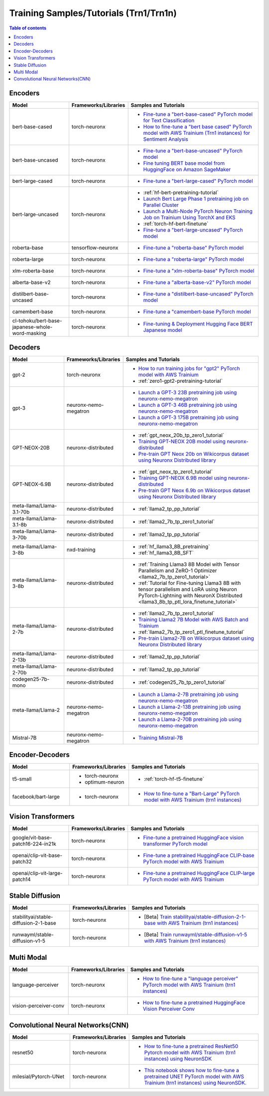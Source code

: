 .. _model_samples_training_trn1:

Training Samples/Tutorials (Trn1/Trn1n)
=======================================

.. contents:: Table of contents
   :local:
   :depth: 1


.. _encoder_model_samples_training_trn1:
 
Encoders 
--------


.. list-table::
   :widths: 20 15 45 
   :header-rows: 1
   :align: left
   :class: table-smaller-font-size

   * - Model
     - Frameworks/Libraries
     - Samples and Tutorials

   * - bert-base-cased
     - torch-neuronx
     - * `Fine-tune a "bert-base-cased" PyTorch model for Text Classification  <https://github.com/aws-neuron/aws-neuron-samples/blob/master/torch-neuronx/training/hf_text_classification/BertBaseCased.ipynb>`_
       * `How to fine-tune a "bert base cased" PyTorch model with AWS Trainium (Trn1 instances) for Sentiment Analysis <https://github.com/aws-neuron/aws-neuron-samples/blob/master/torch-neuronx/training/hf_sentiment_analysis/01-hf-single-neuron.ipynb>`_
    
   * - bert-base-uncased
     - torch-neuronx
     - * `Fine-tune a "bert-base-uncased" PyTorch model <https://github.com/aws-neuron/aws-neuron-samples/blob/master/torch-neuronx/training/hf_text_classification/BertBaseUncased.ipynb>`_
       * `Fine tuning BERT base model from HuggingFace on Amazon SageMaker <https://github.com/aws-neuron/aws-neuron-sagemaker-samples/blob/master/training/trn1-bert-fine-tuning-on-sagemaker/bert-base-uncased-amazon-polarity.ipynb>`_
   
   * - bert-large-cased
     - torch-neuronx
     - * `Fine-tune a "bert-large-cased" PyTorch model  <https://github.com/aws-neuron/aws-neuron-samples/blob/master/torch-neuronx/training/hf_text_classification/BertLargeCased.ipynb>`_
    
   * - bert-large-uncased
     - torch-neuronx
     - * :ref:`hf-bert-pretraining-tutorial`
       * `Launch Bert Large Phase 1 pretraining job on Parallel Cluster <https://github.com/aws-neuron/aws-neuron-parallelcluster-samples/blob/master/examples/jobs/dp-bert-launch-job.md>`_
       * `Launch a Multi-Node PyTorch Neuron Training Job on Trainium Using TorchX and EKS <https://github.com/aws-neuron/aws-neuron-eks-samples/tree/master/dp_bert_hf_pretrain#tutorial-launch-a-multi-node-pytorch-neuron-training-job-on-trainium-using-torchx-and-eks>`_
       * :ref:`torch-hf-bert-finetune`
       * `Fine-tune a "bert-large-uncased" PyTorch model <https://github.com/aws-neuron/aws-neuron-samples/blob/master/torch-neuronx/training/hf_text_classification/BertLargeCased.ipynb>`_
       

   * - roberta-base
     - tensorflow-neuronx
     - * `Fine-tune a "roberta-base" PyTorch model <https://github.com/aws-neuron/aws-neuron-samples/blob/master/torch-neuronx/training/hf_text_classification/RobertaBase.ipynb>`_


   * - roberta-large
     - torch-neuronx
     - * `Fine-tune a "roberta-large" PyTorch model <https://github.com/aws-neuron/aws-neuron-samples/blob/master/torch-neuronx/training/hf_text_classification/RobertaLarge.ipynb>`_

  
   * - xlm-roberta-base
     - torch-neuronx
     - * `Fine-tune a "xlm-roberta-base" PyTorch model <https://github.com/aws-neuron/aws-neuron-samples/blob/master/torch-neuronx/training/hf_text_classification/XlmRobertaBase.ipynb>`_


   * - alberta-base-v2
     - torch-neuronx
     - * `Fine-tune a "alberta-base-v2" PyTorch model <https://github.com/aws-neuron/aws-neuron-samples/blob/master/torch-neuronx/training/hf_text_classification/AlbertBase.ipynb>`_


   * - distilbert-base-uncased
     - torch-neuronx
     - * `Fine-tune a "distilbert-base-uncased" PyTorch model <https://github.com/aws-neuron/aws-neuron-samples/blob/master/torch-neuronx/training/hf_text_classification/DistilbertBaseUncased.ipynb>`_


   * - camembert-base
     - torch-neuronx
     - * `Fine-tune a "camembert-base PyTorch model <https://github.com/aws-neuron/aws-neuron-samples/blob/master/torch-neuronx/training/hf_text_classification/CamembertBase.ipynb>`_

   * - cl-tohoku/bert-base-japanese-whole-word-masking
     - torch-neuronx
     - * `Fine-tuning & Deployment Hugging Face BERT Japanese model	<https://github.com/aws-neuron/aws-neuron-samples/blob/master/torch-neuronx/training/hf_bert_jp/bert-jp-tutorial.ipynb>`_




.. _decoder_model_samples_training_trn1:


Decoders
--------

.. list-table::
   :widths: 20 15 45 
   :header-rows: 1
   :align: left
   :class: table-smaller-font-size

   * - Model
     - Frameworks/Libraries
     - Samples and Tutorials
   
   * - gpt-2
     - torch-neuronx
     - * `How to run training jobs for "gpt2" PyTorch model with AWS Trainium <https://github.com/aws-neuron/aws-neuron-samples/blob/master/torch-neuronx/training/hf_language_modeling/gpt2/gpt2.ipynb>`_
       * :ref:`zero1-gpt2-pretraining-tutorial`
   
   
   * - gpt-3
     - neuronx-nemo-megatron
     - * `Launch a GPT-3 23B pretraining job using neuronx-nemo-megatron <https://github.com/aws-neuron/aws-neuron-parallelcluster-samples/blob/master/examples/jobs/neuronx-nemo-megatron-gpt-job.md>`_
       * `Launch a GPT-3 46B pretraining job using neuronx-nemo-megatron <https://github.com/aws-neuron/aws-neuron-parallelcluster-samples/blob/master/examples/jobs/neuronx-nemo-megatron-gpt-job.md>`_
       * `Launch a GPT-3 175B pretraining job using neuronx-nemo-megatron <https://github.com/aws-neuron/aws-neuron-parallelcluster-samples/blob/master/examples/jobs/neuronx-nemo-megatron-gpt-job.md>`_


   * - GPT-NEOX-20B
     - neuronx-distributed
     - * :ref:`gpt_neox_20b_tp_zero1_tutorial`
       * `Training GPT-NEOX 20B model using neuronx-distributed	 <https://github.com/aws-neuron/aws-neuron-samples/tree/master/torch-neuronx/training/tp_dp_gpt_neox_hf_pretrain/tp_dp_gpt_neox_20b_hf_pretrain>`_
       * `Pre-train GPT Neox 20b on Wikicorpus dataset using Neuronx Distributed library <https://github.com/aws-samples/amazon-eks-machine-learning-with-terraform-and-kubeflow/blob/master/examples/neuronx-distributed/gpt_neox_20b/README.md>`_

   
   * - GPT-NEOX-6.9B
     - neuronx-distributed
     - * :ref:`gpt_neox_tp_zero1_tutorial`
       * `Training GPT-NEOX 6.9B model using neuronx-distributed		 <https://github.com/aws-neuron/aws-neuron-samples/tree/master/torch-neuronx/training/tp_dp_gpt_neox_hf_pretrain/tp_dp_gpt_neox_6.9b_hf_pretrain>`_
       * `Pre-train GPT Neox 6.9b on Wikicorpus dataset using Neuronx Distributed library <https://github.com/aws-samples/amazon-eks-machine-learning-with-terraform-and-kubeflow/blob/master/examples/neuronx-distributed/gpt_neox_6.9b/README.md#pre-train-gpt-neox-69b-on-wikicorpus-dataset-using-neuronx-distributed-library>`_

   * - meta-llama/Llama-3.1-70b
     - neuronx-distributed
     - * :ref:`llama2_tp_pp_tutorial`

   * - meta-llama/Llama-3.1-8b
     - neuronx-distributed
     - * :ref:`llama2_7b_tp_zero1_tutorial`

   * - meta-llama/Llama-3-70b
     - neuronx-distributed
     - * :ref:`llama2_tp_pp_tutorial`

   * - meta-llama/Llama-3-8b
     - nxd-training
     - * :ref:`hf_llama3_8B_pretraining`
       * :ref:`hf_llama3_8B_SFT`

   * - meta-llama/Llama-3-8b
     - neuronx-distributed
     - * :ref:`Training Llama3 8B Model with Tensor Parallelism and ZeRO-1 Optimizer <llama2_7b_tp_zero1_tutorial>`
       * :ref:`Tutorial for Fine-tuning Llama3 8B with tensor parallelism and LoRA using Neuron PyTorch-Lightning with NeuronX Distributed <llama3_8b_tp_ptl_lora_finetune_tutorial>`
            
   * - meta-llama/Llama-2-7b
     - neuronx-distributed
     - * :ref:`llama2_7b_tp_zero1_tutorial`
       * `Training Llama2 7B Model with AWS Batch and Trainium <https://github.com/aws-neuron/aws-neuron-samples/blob/master/torch-neuronx/training/aws-batch/llama2/README.md>`_
       * :ref:`llama2_7b_tp_zero1_ptl_finetune_tutorial`
       * `Pre-train Llama2-7B on Wikicorpus dataset using Neuronx Distributed library <https://github.com/aws-samples/amazon-eks-machine-learning-with-terraform-and-kubeflow/blob/master/examples/neuronx-distributed/llama2_7b/README.md>`_

   * - meta-llama/Llama-2-13b
     - neuronx-distributed
     - * :ref:`llama2_tp_pp_tutorial`

   * - meta-llama/Llama-2-70b
     - neuronx-distributed
     - * :ref:`llama2_tp_pp_tutorial`

   * - codegen25-7b-mono
     - neuronx-distributed
     - * :ref:`codegen25_7b_tp_zero1_tutorial`

   * - meta-llama/Llama-2
     - neuronx-nemo-megatron
     - * `Launch a Llama-2-7B pretraining job using neuronx-nemo-megatron <https://github.com/aws-neuron/aws-neuron-parallelcluster-samples/blob/master/examples/jobs/neuronx-nemo-megatron-llamav2-job.md>`_
       * `Launch a Llama-2-13B pretraining job using neuronx-nemo-megatron <https://github.com/aws-neuron/aws-neuron-parallelcluster-samples/blob/master/examples/jobs/neuronx-nemo-megatron-llamav2-job.md>`_
       * `Launch a Llama-2-70B pretraining job using neuronx-nemo-megatron <https://github.com/aws-neuron/aws-neuron-parallelcluster-samples/blob/master/examples/jobs/neuronx-nemo-megatron-llamav2-job.md>`_

   * - Mistral-7B
     - neuronx-nemo-megatron
     - * `Training Mistral-7B <https://github.com/aws-neuron/neuronx-nemo-megatron/blob/main/nemo/examples/nlp/language_modeling/test_mistral.sh>`_

.. _encoder_decoder_model_samples_training_trn1:

Encoder-Decoders  
----------------


.. list-table::
   :widths: 20 15 45 
   :header-rows: 1
   :align: left
   :class: table-smaller-font-size

   * - Model
     - Frameworks/Libraries
     - Samples and Tutorials

   * - t5-small
     - * torch-neuronx
       * optimum-neuron
     - * :ref:`torch-hf-t5-finetune`

   * - facebook/bart-large
     - * torch-neuronx
     - * `How to fine-tune a "Bart-Large" PyTorch model with AWS Trainium (trn1 instances) <https://github.com/aws-neuron/aws-neuron-samples/tree/master/torch-neuronx/training/hf_summarization/BartLarge.ipynb>`_


.. _vision_transformer_model_samples_training_trn1:

Vision Transformers  
-------------------

.. list-table::
   :widths: 20 15 45 
   :header-rows: 1
   :align: left
   :class: table-smaller-font-size
   
   * - Model
     - Frameworks/Libraries
     - Samples and Tutorials

   * - google/vit-base-patch16-224-in21k
     - torch-neuronx
     - * `Fine-tune a pretrained HuggingFace vision transformer PyTorch model  <https://github.com/aws-neuron/aws-neuron-samples/blob/master/torch-neuronx/training/hf_image_classification/vit.ipynb>`_

    
   * - openai/clip-vit-base-patch32
     - torch-neuronx
     - * `Fine-tune a pretrained HuggingFace CLIP-base PyTorch model with AWS Trainium  <https://github.com/aws-neuron/aws-neuron-samples/blob/master/torch-neuronx/training/hf_contrastive_image_text/CLIPBase.ipynb>`_


   * - openai/clip-vit-large-patch14
     - torch-neuronx
     - * `Fine-tune a pretrained HuggingFace CLIP-large PyTorch model with AWS Trainium <https://github.com/aws-neuron/aws-neuron-samples/blob/master/torch-neuronx/training/hf_contrastive_image_text/CLIPLarge.ipynb>`_



.. _sd_model_samples_training_trn1:

Stable Diffusion
----------------

.. list-table::
   :widths: 20 15 45 
   :header-rows: 1
   :align: left
   :class: table-smaller-font-size


   * - Model
     - Frameworks/Libraries
     - Samples and Tutorials
       

   * - stabilityai/stable-diffusion-2-1-base
     - torch-neuronx
     - * [Beta] `Train stabilityai/stable-diffusion-2-1-base with AWS Trainium (trn1 instances) <https://github.com/aws-neuron/aws-neuron-samples/tree/master/torch-neuronx/training/stable_diffusion/>`_


   * - runwayml/stable-diffusion-v1-5
     - torch-neuronx
     - * [Beta] `Train runwayml/stable-diffusion-v1-5 with AWS Trainium (trn1 instances) <https://github.com/aws-neuron/aws-neuron-samples/tree/master/torch-neuronx/training/stable_diffusion/>`_
  


.. _multi_modal_model_samples_training_trn1:

Multi Modal
-----------

.. list-table::
   :widths: 20 15 45 
   :header-rows: 1
   :align: left
   :class: table-smaller-font-size


   * - Model
     - Frameworks/Libraries
     - Samples and Tutorials
       

   * - language-perceiver
     - torch-neuronx
     - * `How to fine-tune a "language perceiver" PyTorch model with AWS Trainium (trn1 instances) <https://github.com/aws-neuron/aws-neuron-samples/blob/master/torch-neuronx/training/hf_text_classification/LanguagePerceiver.ipynb>`_


   * - vision-perceiver-conv
     - torch-neuronx
     - * `How to fine-tune a pretrained HuggingFace Vision Perceiver Conv <https://github.com/aws-neuron/aws-neuron-samples/blob/master/torch-neuronx/training/hf_image_classification/VisionPerceiverConv.ipynb>`_



.. _cnn_model_samples_training_trn1:

Convolutional Neural Networks(CNN)
----------------------------------

.. list-table::
   :widths: 20 15 45 
   :header-rows: 1
   :align: left
   :class: table-smaller-font-size
   
   * - Model
     - Frameworks/Libraries
     - Samples and Tutorials

   * - resnet50
     - torch-neuronx
     - * `How to fine-tune a pretrained ResNet50 Pytorch model with AWS Trainium (trn1 instances) using NeuronSDK <https://github.com/aws-neuron/aws-neuron-samples/tree/master/torch-neuronx/training/resnet50>`_

   * - milesial/Pytorch-UNet
     - torch-neuronx
     - * `This notebook shows how to fine-tune a pretrained UNET PyTorch model with AWS Trainium (trn1 instances) using NeuronSDK. <https://github.com/aws-neuron/aws-neuron-samples/tree/master/torch-neuronx/training/unet_image_segmentation>`_

